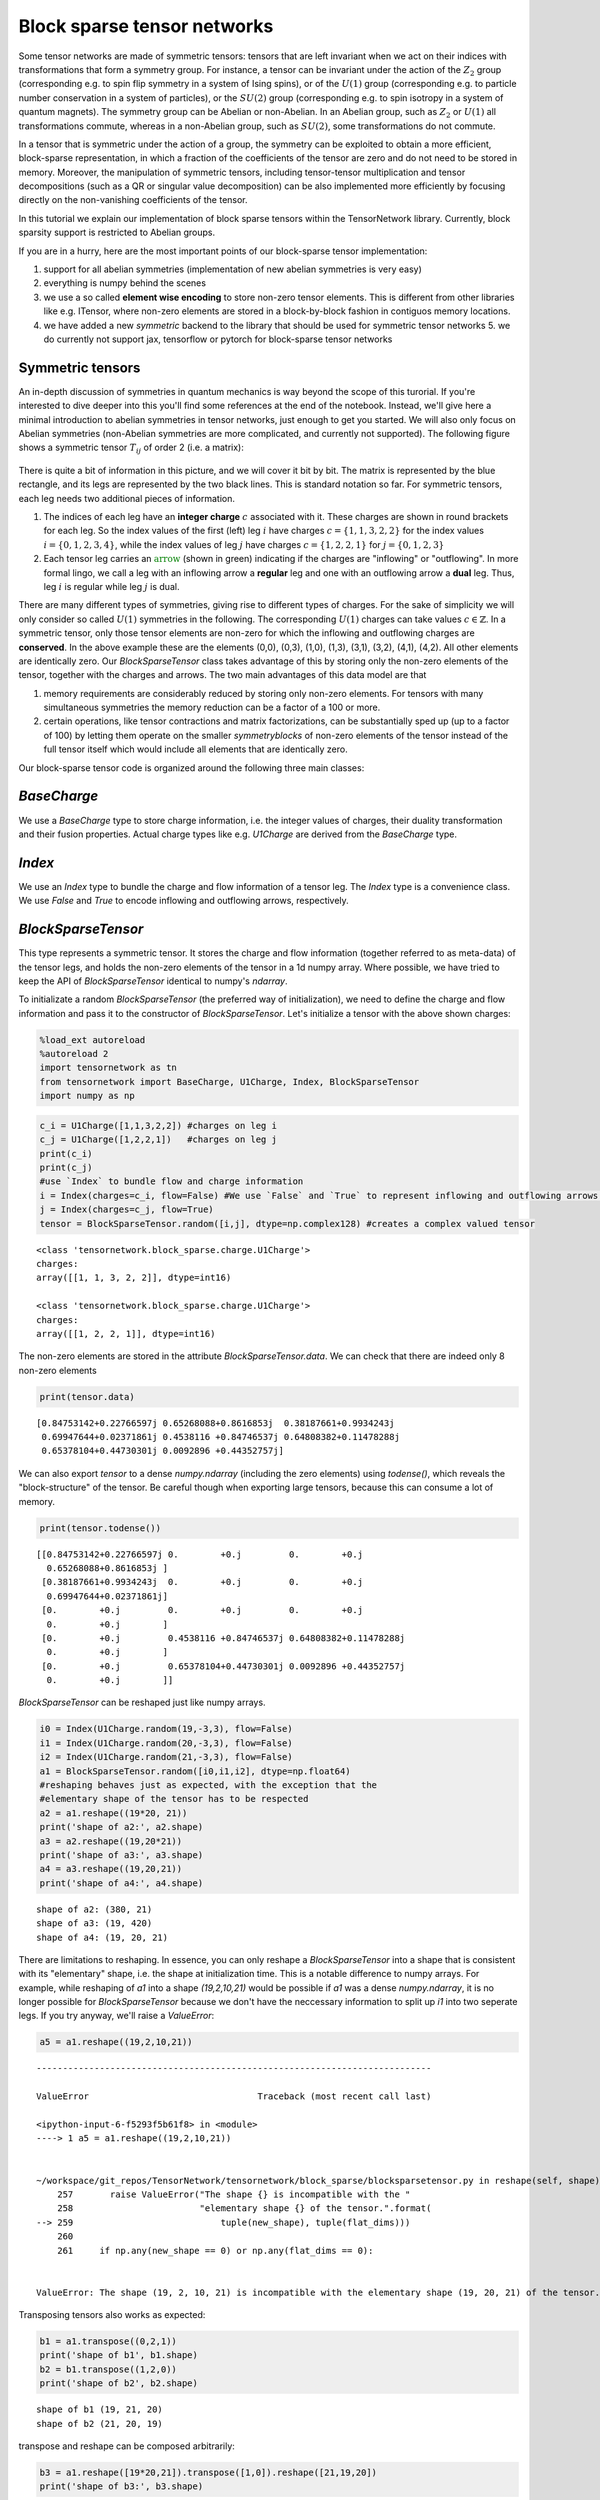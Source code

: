 Block sparse tensor networks
============================

Some tensor networks are made of symmetric tensors: tensors that are
left invariant when we act on their indices with transformations that
form a symmetry group. For instance, a tensor can be invariant under the
action of the :math:`Z_2` group (corresponding e.g. to spin flip
symmetry in a system of Ising spins), or of the :math:`U(1)` group
(corresponding e.g. to particle number conservation in a system of
particles), or the :math:`SU(2)` group (corresponding e.g. to spin
isotropy in a system of quantum magnets). The symmetry group can be
Abelian or non-Abelian. In an Abelian group, such as :math:`Z_2` or
:math:`U(1)` all transformations commute, whereas in a non-Abelian
group, such as :math:`SU(2)`, some transformations do not commute.

In a tensor that is symmetric under the action of a group, the symmetry
can be exploited to obtain a more efficient, block-sparse
representation, in which a fraction of the coefficients of the tensor
are zero and do not need to be stored in memory. Moreover, the
manipulation of symmetric tensors, including tensor-tensor
multiplication and tensor decompositions (such as a QR or singular value
decomposition) can be also implemented more efficiently by focusing
directly on the non-vanishing coefficients of the tensor.

In this tutorial we explain our implementation of block sparse tensors
within the TensorNetwork library. Currently, block sparsity support is
restricted to Abelian groups.

If you are in a hurry, here are the most important points of our
block-sparse tensor implementation:

1. support for all abelian symmetries (implementation of new abelian symmetries is very easy)
2. everything is numpy behind the scenes
3. we use a so called **element wise encoding** to store non-zero tensor elements. This is different
   from other libraries like e.g. ITensor, where non-zero elements are stored in a block-by-block
   fashion in contiguos memory locations.
4. we have added a new
   `symmetric` backend to the library that should be used for symmetric
   tensor networks 5. we do currently not support jax, tensorflow or
   pytorch for block-sparse tensor networks

Symmetric tensors
------------------

An in-depth discussion of symmetries in quantum mechanics is way beyond
the scope of this turorial. If you're interested to dive deeper into
this you'll find some references at the end of the notebook. Instead,
we'll give here a minimal introduction to abelian symmetries in tensor
networks, just enough to get you started. We will also only focus on
Abelian symmetries (non-Abelian symmetries are more complicated, and
currently not supported). The following figure shows a symmetric tensor
:math:`T_{ij}` of order 2 (i.e. a matrix):

.. figure:: blocktensor.png
   :alt: image.png

There is quite a bit of information in this picture, and we will cover
it bit by bit. The matrix is represented by the blue rectangle, and its
legs are represented by the two black lines. This is standard notation
so far. For symmetric tensors, each leg needs two additional pieces of
information.

1. The indices of each leg have an **integer charge**
   :math:`c` associated with it. These charges are shown in round brackets
   for each leg. So the index values of the first (left) leg :math:`i` have
   charges :math:`c=\{1,1,3,2,2\}` for the index values
   :math:`i = \{0,1,2,3,4\}`, while the index values of leg :math:`j` have
   charges :math:`c=\{1,2,2,1\}` for :math:`j=\{0,1,2,3\}`

2. Each tensor leg carries an :math:`\color{green}{\textbf{arrow}}` (shown in green)
   indicating if the charges are "inflowing" or "outflowing". In more
   formal lingo, we call a leg with an inflowing arrow a **regular** leg
   and one with an outflowing arrow a **dual** leg. Thus, leg :math:`i` is
   regular while leg :math:`j` is dual.

There are many different types of symmetries, giving rise to different
types of charges. For the sake of simplicity we will only consider so
called :math:`U(1)` symmetries in the following. The corresponding
:math:`U(1)` charges can take values :math:`c \in \mathbb{Z}`. In a
symmetric tensor, only those tensor elements are non-zero for which the
inflowing and outflowing charges are **conserved**. In the above example
these are the elements (0,0), (0,3), (1,0), (1,3), (3,1), (3,2), (4,1),
(4,2). All other elements are identically zero. Our `BlockSparseTensor`
class takes advantage of this by storing only the non-zero elements of
the tensor, together with the charges and arrows. The two main
advantages of this data model are that

1. memory requirements are
   considerably reduced by storing only non-zero elements.
   For tensors with many simultaneous symmetries the memory reduction
   can be a factor of a 100 or more.
2. certain operations, like tensor
   contractions and matrix factorizations, can be substantially sped up (up
   to a factor of 100) by letting them operate on the smaller
   *symmetryblocks* of non-zero elements of the tensor instead of the full
   tensor itself which would include all elements that are identically zero.

Our block-sparse tensor code is organized around the following three
main classes:

`BaseCharge`
------------

We use a `BaseCharge` type to store
charge information, i.e. the integer values of charges, their duality
transformation and their fusion properties. Actual charge types like
e.g. `U1Charge` are derived from the `BaseCharge` type.

`Index`
--------

We use an `Index` type to bundle the charge and flow
information of a tensor leg. The `Index` type is a convenience class.
We use `False` and `True` to encode inflowing and outflowing arrows,
respectively.

`BlockSparseTensor`
-------------------

This type represents a symmetric
tensor. It stores the charge and flow information (together referred to
as meta-data) of the tensor legs, and holds the non-zero elements of the
tensor in a 1d numpy array. Where possible, we have tried to keep the
API of `BlockSparseTensor` identical to numpy's `ndarray`.

To initializate a random `BlockSparseTensor` (the preferred way of
initialization), we need to define the charge and flow information and
pass it to the constructor of `BlockSparseTensor`. Let's initialize a
tensor with the above shown charges:

.. code:: ipython3

    %load_ext autoreload
    %autoreload 2
    import tensornetwork as tn
    from tensornetwork import BaseCharge, U1Charge, Index, BlockSparseTensor
    import numpy as np

.. code:: ipython3

    c_i = U1Charge([1,1,3,2,2]) #charges on leg i
    c_j = U1Charge([1,2,2,1])   #charges on leg j
    print(c_i)
    print(c_j)
    #use `Index` to bundle flow and charge information
    i = Index(charges=c_i, flow=False) #We use `False` and `True` to represent inflowing and outflowing arrows.
    j = Index(charges=c_j, flow=True)
    tensor = BlockSparseTensor.random([i,j], dtype=np.complex128) #creates a complex valued tensor


.. parsed-literal::

    <class 'tensornetwork.block_sparse.charge.U1Charge'>
    charges: 
    array([[1, 1, 3, 2, 2]], dtype=int16)
    
    <class 'tensornetwork.block_sparse.charge.U1Charge'>
    charges: 
    array([[1, 2, 2, 1]], dtype=int16)
    


The non-zero elements are stored in the attribute
`BlockSparseTensor.data`. We can check that there are indeed only 8
non-zero elements

.. code:: ipython3

    print(tensor.data)


.. parsed-literal::

    [0.84753142+0.22766597j 0.65268088+0.8616853j  0.38187661+0.9934243j
     0.69947644+0.02371861j 0.4538116 +0.84746537j 0.64808382+0.11478288j
     0.65378104+0.44730301j 0.0092896 +0.44352757j]


We can also export `tensor` to a dense `numpy.ndarray` (including
the zero elements) using `todense()`, which reveals the
"block-structure" of the tensor. Be careful though when exporting large
tensors, because this can consume a lot of memory.

.. code:: ipython3

    print(tensor.todense())


.. parsed-literal::

    [[0.84753142+0.22766597j 0.        +0.j         0.        +0.j
      0.65268088+0.8616853j ]
     [0.38187661+0.9934243j  0.        +0.j         0.        +0.j
      0.69947644+0.02371861j]
     [0.        +0.j         0.        +0.j         0.        +0.j
      0.        +0.j        ]
     [0.        +0.j         0.4538116 +0.84746537j 0.64808382+0.11478288j
      0.        +0.j        ]
     [0.        +0.j         0.65378104+0.44730301j 0.0092896 +0.44352757j
      0.        +0.j        ]]


`BlockSparseTensor` can be reshaped just like numpy arrays.

.. code:: ipython3

    i0 = Index(U1Charge.random(19,-3,3), flow=False)
    i1 = Index(U1Charge.random(20,-3,3), flow=False)
    i2 = Index(U1Charge.random(21,-3,3), flow=False)
    a1 = BlockSparseTensor.random([i0,i1,i2], dtype=np.float64)
    #reshaping behaves just as expected, with the exception that the 
    #elementary shape of the tensor has to be respected
    a2 = a1.reshape((19*20, 21))
    print('shape of a2:', a2.shape)
    a3 = a2.reshape((19,20*21))
    print('shape of a3:', a3.shape)
    a4 = a3.reshape((19,20,21))
    print('shape of a4:', a4.shape)


.. parsed-literal::

    shape of a2: (380, 21)
    shape of a3: (19, 420)
    shape of a4: (19, 20, 21)


There are limitations to reshaping. In essence, you can only reshape a
`BlockSparseTensor` into a shape that is consistent with its
"elementary" shape, i.e. the shape at initialization time. This is a
notable difference to numpy arrays. For example, while reshaping of
`a1` into a shape `(19,2,10,21)` would be possible if `a1` was a
dense `numpy.ndarray`, it is no longer possible for
`BlockSparseTensor` because we don't have the neccessary information
to split up `i1` into two seperate legs. If you try anyway, we'll
raise a `ValueError`:

.. code:: ipython3

    a5 = a1.reshape((19,2,10,21))



::


    ---------------------------------------------------------------------------

    ValueError                                Traceback (most recent call last)

    <ipython-input-6-f5293f5b61f8> in <module>
    ----> 1 a5 = a1.reshape((19,2,10,21))
    

    ~/workspace/git_repos/TensorNetwork/tensornetwork/block_sparse/blocksparsetensor.py in reshape(self, shape)
        257       raise ValueError("The shape {} is incompatible with the "
        258                        "elementary shape {} of the tensor.".format(
    --> 259                            tuple(new_shape), tuple(flat_dims)))
        260 
        261     if np.any(new_shape == 0) or np.any(flat_dims == 0):


    ValueError: The shape (19, 2, 10, 21) is incompatible with the elementary shape (19, 20, 21) of the tensor.


Transposing tensors also works as expected:

.. code:: ipython3

    b1 = a1.transpose((0,2,1))
    print('shape of b1', b1.shape)
    b2 = b1.transpose((1,2,0))
    print('shape of b2', b2.shape)


.. parsed-literal::

    shape of b1 (19, 21, 20)
    shape of b2 (21, 20, 19)


transpose and reshape can be composed arbitrarily:

.. code:: ipython3

    b3 = a1.reshape([19*20,21]).transpose([1,0]).reshape([21,19,20])
    print('shape of b3:', b3.shape)


.. parsed-literal::

    shape of b3: (21, 19, 20)


To contract two tensors, their flow and charge information has to match.
A leg with an outflowing arrow can only be contracted with a leg with an
inflowing arrow. In the following snippet, `A.conj()` is the complex
conjugate of tensor `A`. Complex conjugation of a
`BlockSparseTensor` flips the arrows (i.e. reverses the flows) on each
leg.

.. code:: ipython3

    import time
    D0,D1,D2,D3=100,101,102,103
    i0 = Index(U1Charge.random(D0,-5,5), flow=False)
    i1 = Index(U1Charge.random(D1,-5,5), flow=False)
    i2 = Index(U1Charge.random(D2,-5,5), flow=False)
    i3 = Index(U1Charge.random(D3,-5,5), flow=False)
    A1 = BlockSparseTensor.random([i0,i1,i2,i3])
    t1 = time.time()
    A2=tn.block_sparse.tensordot(A1,A1.conj(),([0,1],[0,1])) #conj() returns a copy with flipped flows
    print('sparse contraction time: ', time.time() - t1)
    print('shape of A2:', A2.shape)



.. parsed-literal::

    sparse contraction time:  0.3365299701690674
    shape of A2: (102, 103, 102, 103)


We can compare the runtime of the sparse contraction with the dense one.
On a 2018 macbook pro the sparse contraction is more than 20 times
faster than dense contraction:

.. code:: ipython3

    Adense = np.random.rand(D0,D1,D2,D3)
    t1=time.time()
    A2dense=np.tensordot(Adense,Adense,([0,1],[0,1])) 
    t2=time.time()
    print('dense contraction time:  ', t2-t1)


.. parsed-literal::

    dense contraction time:   7.412016868591309

Some matrix factorizations are also supported. We currently support
`svd`, `eig`, `eigh` and `qr`. If you need more submit an issue
on our github page and we'll try to implement it! Here is an example of
an sv decomposition:

.. code:: ipython3

    A2 = A2.reshape([D2*D3, D2*D3])	  
    U,S,V = tn.block_sparse.svd(A2) #S is a 1d `ChargeArray` object, not a `BlockSparseTensor`.
    check = A2 - U @tn.block_sparse.diag(S) @V #this should be all 0
    print('||A2 - U @ diag(S) @ V||: ',np.linalg.norm(check.todense()))


A remark is in order here. While `U` and `V` above are regular
`BlockSparseTensor` objects, `S` is of a different type
`ChargeArray` that holds the singular values of `A2` in a 1d
array-like object. `ChargeArray` is a base class of
`BlockSparseTensor`. The function `tn.block_sparse.diag()` takes
either a 1d `ChargeArray` and constructs a 2d `BlockSparseTensor`,
or it takes a 2d `BlockSparseTensor` and extracts its diagonal into a
1d `ChargeArray`. `tensordot` contractions (and almost all other
routines) should only be used on `BlockSparseTensor` (unless
explicitly stated otherwise).

Here are the other available matrix factorizations:

.. code:: ipython3

    eta, U = tn.block_sparse.eig(A2) #eta is a 1d `ChargeArray` object, not a `BlockSparseTensor`.
    check = A2 - U @tn.block_sparse.diag(eta) @ tn.block_sparse.inv(U) 
    print('||A2 - U @ diag(eta) @ inv(U)||: ',np.linalg.norm(check.todense()))#this should be close to 0
    
    Q,R = tn.block_sparse.qr(A2) #QR decomposition
    check = A2 - Q@R #this should be all 0
    print('||A2 - Q @ R||: ',np.linalg.norm(check.todense()))
    
    #eigh decomposition
    tmp = BlockSparseTensor.random([i1,i1.copy().flip_flow()])
    herm = tmp + tmp.conj().T #create a hermitian matrix
    
    eta, U = tn.block_sparse.eigh(herm) #eta is a 1d `ChargeArray` object, not a `BlockSparseTensor`.
    check =herm - U @tn.block_sparse.diag(eta) @ U.conj().T
    print('||A2 - U @ diag(eta) @ herm(U)||: ',np.linalg.norm(check.todense()))#this should be close to 0


.. parsed-literal::

    ||A2 - U @ diag(eta) @ inv(U)||:  1.7393301276315685e-07
    ||A2 - Q @ R||:  2.7049451996920878e-09
    ||A2 - U @ diag(eta) @ herm(U)||:  0.0


As you probably noticed, `BlockSparseTensor` can be added and
subtracted, given that their meta-data is matching:

.. code:: ipython3

    i0 = Index(U1Charge.random(10,-3,3), flow=False)
    i1 = Index(U1Charge.random(11,-3,3), flow=False)
    i2 = Index(U1Charge.random(12,-3,3), flow=False)
    B1 = BlockSparseTensor.random([i0,i1,i2])
    B2 = B1 + B1 #matching meta-data

A `ValueError` will be raised if the meta-data is not matching

.. code:: ipython3

    B3 = B2 + B1.transpose((0,2,1)) #raises an error


::


    ---------------------------------------------------------------------------

    ValueError                                Traceback (most recent call last)

    <ipython-input-14-957e47df69e5> in <module>
    ----> 1 B3 = B2 + B1.transpose((0,2,1)) #raises an error
    

    ~/workspace/git_repos/TensorNetwork/tensornetwork/block_sparse/blocksparsetensor.py in __add__(self, other)
        596 
        597   def __add__(self, other: "BlockSparseTensor") -> "BlockSparseTensor":
    --> 598     self._sub_add_protection(other)
        599     #bring self into the same storage layout as other
        600     _, index_other = np.unique(other.flat_order, return_index=True)


    ~/workspace/git_repos/TensorNetwork/tensornetwork/block_sparse/blocksparsetensor.py in _sub_add_protection(self, other)
        570       raise ValueError(
        571           "cannot add or subtract tensors with shapes {} and {}".format(
    --> 572               self.shape, other.shape))
        573     if len(self._charges) != len(other._charges):
        574       raise ValueError(


    ValueError: cannot add or subtract tensors with shapes (10, 11, 12) and (10, 12, 11)


doing things like `B1 += 1` is currently not supported since this
would violate the charge conservation.

`BlockSparseTensor.sparse_shape` returns a `list[Index]` that can be
used to initialize a new `BlockSparseTensor`. Note that the flows of
the legs of the new tensor will be identical to the flows of the
original tensor on the respective legs.

.. code:: ipython3

    C1 = BlockSparseTensor.random([A1.sparse_shape[0], A1.sparse_shape[1]])
    print('shape of C1: ', C1.shape)


.. parsed-literal::

    shape of C1:  (1000, 100)


`Index` objects can also be multiplied, which allows to do the following:

.. code:: ipython3

    D1 = BlockSparseTensor.random([A1.sparse_shape[1]*A1.sparse_shape[2], A1.sparse_shape[0]])
    print('shape of D1: ', D1.shape)


.. parsed-literal::

    shape of D1:  (100100, 1000)


You can flip flows of an `Index` in place using `Index.flip_flow()`.
To obtain a copy of the index with flipped flow, use
`Index.copy().flip_flow()`:

.. code:: ipython3

    sparse_shape = A1.sparse_shape
    print('flows before flipping: ',[i.flow for i in sparse_shape])
    flipped = [i.flip_flow() for i in sparse_shape]
    print('flows after flipping: ',[i.flow for i in flipped])


.. parsed-literal::

    flows before flipping: [[False], [False], [False]]
    flows after flipping: [[True], [True], [True]]


The `symmetric` backend in TensorNetwork
------------------------------------------

We have added a `symmetric` backend to TensorNetworks which can be
used to construct symmetric tensor networks.

.. code:: ipython3

    tn.set_default_backend('symmetric')
    
    i0 = Index(U1Charge.random(1000,-3,3), flow=False)
    i1 = Index(U1Charge.random(100,-3,3), flow=False)
    i2 = Index(U1Charge.random(1001,-3,3), flow=False)
    A1 = BlockSparseTensor.random([i0,i1,i2])
    A2=tn.block_sparse.tensordot(A1,A1.conj(),([0,1],[0,1])) #tensordot-style contraction
    A3 = tn.ncon([A1, A1.conj()],[[1,2,-1],[1,2,-2]]) #ncon style contraction on tensors
    node = tn.Node(A1)
    node2 = tn.ncon([node, tn.conj(node)],[[1,2,-1],[1,2,-2]]) #ncon style contraction on nodes
    print('shape(node2): ',node2.shape)
    print('||A3 - A2||: ', np.linalg.norm((A3 - A2).todense())) #should be close to 0
    print('||node2.tensor - A2||: ', np.linalg.norm((node2.tensor - A2).todense())) #should be close to 0


.. parsed-literal::

    shape(node2):  (1001, 1001)
    ||A3 - A2||:  0.0
    ||node2.tensor - A2||:  0.0


The usual TensorNetwork API is also available:

.. code:: ipython3

    n1 = tn.Node(A1)
    n2 = tn.Node(A1.conj())
    n1[0] ^ n2[0]
    n1[1] ^ n2[1]
    result = n1 @ n2
    print(np.linalg.norm((node2.tensor - result.tensor).todense()))


.. parsed-literal::

    0.0


For example, splitting nodes is carried out in the exact same way as for
dense (non-symmetric) tensors.

.. code:: ipython3

    #split node into two nodes
    U1, U2,_ = tn.split_node(n1,[n1[0], n1[1]], [n1[2]])
    print(np.linalg.norm((U1 @ U2).tensor.todense() - n1.tensor.todense()))


.. parsed-literal::

    7.057099298396375e-12


.. code:: ipython3

    #split node using svd
    U1, S,U2,_ = tn.split_node_full_svd(n1,[n1[0], n1[1]], [n1[2]])
    print(np.linalg.norm((U1 @S@ U2).tensor.todense() - n1.tensor.todense()))


.. parsed-literal::

    7.048166180740012e-12


Implementing your own symmetry
------------------------------

In order to implement your own symmetry you need to define a new class
of charges. To illustrate the concept we'll show how to implement a new
class `Z3Charge` (even though it's already supported in the library).
You can find more example code in tensornetwork/block\_sparse/charge.py.
Any custom charge type needs to implement the three static methods
`fuse`, `dual_charges` and `identity_charge`.

* `fuse(charge1, charge2`:
  provides the implementation of charge fusion

* `dual_charges(charge)`:
  provides the implementation of duality transformation of charges

* `identity_charge`: returns the identity charge for the charge type

We don't have to implement `Z3Charge.__init__`, even though in general
it's encouraged to do it in order to perform checks. If you provide it,
be sure to maintain the same function signature (including default
values) as in `BaseCharge`. `super().__init__(...)` should always be
called as shown below.

.. code:: ipython3

    class Z3Charge(BaseCharge):
        """
        We represent Z3 charges as integer values from the set {-1,0,1}
        
        Charge fusion is:
        -1 + -1 ->  1
         1 +  1 -> -1
        -1 +  1 ->  0
         1 + -1 ->  0
         1 +  0 ->  1
        -1 +  0 -> -1     
         0 + -1 -> -1         
         0 +  1 ->  1              
         0 +  0 ->  0
         
        Charge duality is:
        -1 ->  1
         0 ->  0
         1 -> -1
          
        Identity charge is 0
        """
        def __init__(self,
                     charges,
                     charge_labels = None,
                     charge_types = None,
                     charge_dtype=np.int16) -> None:
            """
            perform checks here
            """
            super().__init__(
                charges,
                charge_labels,
                charge_types=[type(self)],
                charge_dtype=charge_dtype)
    
        @staticmethod
        def fuse(charge1, charge2):
            return np.mod(np.ravel(np.add.outer(charge1 ,charge2))+1,3) - 1
        @staticmethod
        def dual_charges(charge):
            return -charge #for this representation, duality is negation of the sign
        @staticmethod
        def identity_charge():
            return np.int16(0) #the identity charge for our representation if `0`
        @classmethod
        def random(cls, dimension, minval=-1, maxval=1):
            """
            convenience function for initialization of random charge
            """
            if minval < -1 or minval > 1:
                raise ValueError("minval has to be between -1 and 1")
            if maxval < -1 or maxval > 1:
                raise ValueError("minval has to be between -1 and 1")
                
            charges = np.random.randint(minval, maxval + 1, dimension, dtype=np.int16)
            return cls(charges=charges)


That's it, we're ready to use the symmetry.

.. code:: ipython3

    tn.set_default_backend('symmetric')
    i0 = Index(Z3Charge.random(100,-1,1), True)
    i1 = Index(Z3Charge.random(100,-1,1), False)
    i2 = Index(Z3Charge.random(100,-1,1), True)
    
    D = BlockSparseTensor.random([i0,i1,i2])
    result = tn.ncon([D, D.conj()], [[1,2,-1],[1,2,-2]])

References
----------

-  Howard Georgi, Lie Algebras in Particle Physics, Frontiers in Physics
-  https://arxiv.org/abs/1008.4774
-  https://arxiv.org/abs/1208.3919
-  https://arxiv.org/abs/1202.5664
